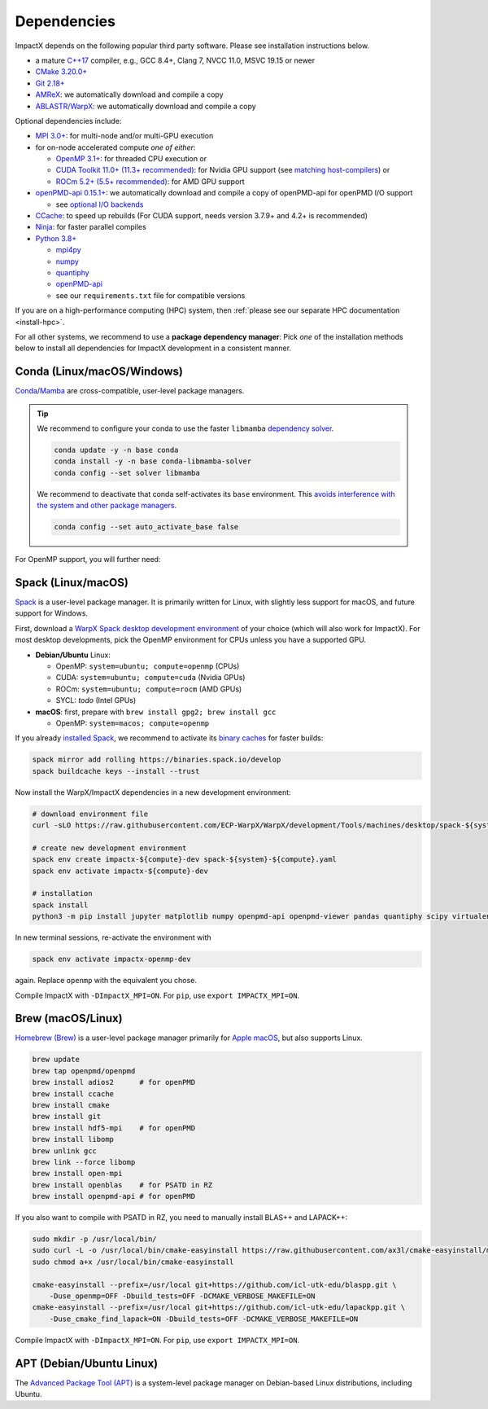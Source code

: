 .. _install-dependencies:

Dependencies
============

ImpactX depends on the following popular third party software.
Please see installation instructions below.

- a mature `C++17 <https://en.wikipedia.org/wiki/C%2B%2B17>`__ compiler, e.g., GCC 8.4+, Clang 7, NVCC 11.0, MSVC 19.15 or newer
- `CMake 3.20.0+ <https://cmake.org>`__
- `Git 2.18+ <https://git-scm.com>`__
- `AMReX <https://amrex-codes.github.io>`__: we automatically download and compile a copy
- `ABLASTR/WarpX <https://github.com/ECP-WarpX/warpx>`__: we automatically download and compile a copy

Optional dependencies include:

- `MPI 3.0+ <https://www.mpi-forum.org/docs/>`__: for multi-node and/or multi-GPU execution
- for on-node accelerated compute *one of either*:

  - `OpenMP 3.1+ <https://www.openmp.org>`__: for threaded CPU execution or
  - `CUDA Toolkit 11.0+ (11.3+ recommended) <https://developer.nvidia.com/cuda-downloads>`__: for Nvidia GPU support (see `matching host-compilers <https://gist.github.com/ax3l/9489132>`_) or
  - `ROCm 5.2+ (5.5+ recommended) <https://gpuopen.com/learn/amd-lab-notes/amd-lab-notes-rocm-installation-readme/>`__: for AMD GPU support
- `openPMD-api 0.15.1+ <https://github.com/openPMD/openPMD-api>`__: we automatically download and compile a copy of openPMD-api for openPMD I/O support

  - see `optional I/O backends <https://github.com/openPMD/openPMD-api#dependencies>`__
- `CCache <https://ccache.dev>`__: to speed up rebuilds (For CUDA support, needs version 3.7.9+ and 4.2+ is recommended)
- `Ninja <https://ninja-build.org>`__: for faster parallel compiles
- `Python 3.8+ <https://www.python.org>`__

  - `mpi4py <https://mpi4py.readthedocs.io>`__
  - `numpy <https://numpy.org>`__
  - `quantiphy <https://quantiphy.readthedocs.io/>`__
  - `openPMD-api <https://github.com/openPMD/openPMD-api>`__
  - see our ``requirements.txt`` file for compatible versions

If you are on a high-performance computing (HPC) system, then :ref:`please see our separate HPC documentation <install-hpc>`.

For all other systems, we recommend to use a **package dependency manager**:
Pick *one* of the installation methods below to install all dependencies for ImpactX development in a consistent manner.


Conda (Linux/macOS/Windows)
---------------------------

`Conda <https://conda.io>`__/`Mamba <https://mamba.readthedocs.io>`__ are cross-compatible, user-level package managers.

.. tip::

   We recommend to configure your conda to use the faster ``libmamba`` `dependency solver <https://www.anaconda.com/blog/a-faster-conda-for-a-growing-community>`__.

   .. code-block:: bash

      conda update -y -n base conda
      conda install -y -n base conda-libmamba-solver
      conda config --set solver libmamba

   We recommend to deactivate that conda self-activates its ``base`` environment.
   This `avoids interference with the system and other package managers <https://collegeville.github.io/CW20/WorkshopResources/WhitePapers/huebl-working-with-multiple-pkg-mgrs.pdf>`__.

   .. code-block:: bash

      conda config --set auto_activate_base false

.. tab-set::

   .. tab-item:: With MPI (only Linux/macOS)

      .. code-block:: bash

         conda create -n impactx-cpu-mpich-dev -c conda-forge blaspp boost ccache cmake compilers git lapackpp "openpmd-api=*=mpi_mpich*" python numpy pandas quantiphy scipy yt pkg-config matplotlib mamba ninja mpich pip virtualenv
         conda activate impactx-cpu-mpich-dev

         # compile ImpactX with -DImpactX_MPI=ON
         # for pip, use: export IMPACTX_MPI=ON

   .. tab-item:: Without MPI

      .. code-block:: bash

         conda create -n impactx-cpu-dev -c conda-forge blaspp boost ccache cmake compilers git lapackpp openpmd-api python numpy pandas quantiphy scipy yt pkg-config matplotlib mamba ninja pip virtualenv
         conda activate impactx-cpu-dev

         # compile ImpactX with -DImpactX_MPI=OFF
         # for pip, use: export IMPACTX_MPI=OFF

For OpenMP support, you will further need:

.. tab-set::

   .. tab-item:: Linux

      .. code-block:: bash

         conda install -c conda-forge libgomp

   .. tab-item:: macOS or Windows

      .. code-block:: bash

         conda install -c conda-forge llvm-openmp


Spack (Linux/macOS)
-------------------

`Spack <https://spack.readthedocs.io>`__ is a user-level package manager.
It is primarily written for Linux, with slightly less support for macOS, and future support for Windows.

First, download a `WarpX Spack desktop development environment <https://github.com/ECP-WarpX/WarpX/blob/development/Tools/machines/desktop>`__ of your choice (which will also work for ImpactX).
For most desktop developments, pick the OpenMP environment for CPUs unless you have a supported GPU.

* **Debian/Ubuntu** Linux:

  * OpenMP: ``system=ubuntu; compute=openmp`` (CPUs)
  * CUDA: ``system=ubuntu; compute=cuda`` (Nvidia GPUs)
  * ROCm: ``system=ubuntu; compute=rocm`` (AMD GPUs)
  * SYCL: *todo* (Intel GPUs)
* **macOS**: first, prepare with ``brew install gpg2; brew install gcc``

  * OpenMP: ``system=macos; compute=openmp``

If you already `installed Spack <https://spack.io>`__, we recommend to activate its `binary caches <https://spack.io/spack-binary-packages/>`__ for faster builds:

.. code-block:: bash

   spack mirror add rolling https://binaries.spack.io/develop
   spack buildcache keys --install --trust

Now install the WarpX/ImpactX dependencies in a new development environment:

.. code-block:: bash

   # download environment file
   curl -sLO https://raw.githubusercontent.com/ECP-WarpX/WarpX/development/Tools/machines/desktop/spack-${system}-${compute}.yaml

   # create new development environment
   spack env create impactx-${compute}-dev spack-${system}-${compute}.yaml
   spack env activate impactx-${compute}-dev

   # installation
   spack install
   python3 -m pip install jupyter matplotlib numpy openpmd-api openpmd-viewer pandas quantiphy scipy virtualenv yt

In new terminal sessions, re-activate the environment with

.. code-block:: bash

   spack env activate impactx-openmp-dev

again.
Replace ``openmp`` with the equivalent you chose.

Compile ImpactX with ``-DImpactX_MPI=ON``.
For ``pip``, use ``export IMPACTX_MPI=ON``.


Brew (macOS/Linux)
------------------

`Homebrew (Brew) <https://brew.sh>`__ is a user-level package manager primarily for `Apple macOS <https://en.wikipedia.org/wiki/MacOS>`__, but also supports Linux.

.. code-block:: bash

   brew update
   brew tap openpmd/openpmd
   brew install adios2      # for openPMD
   brew install ccache
   brew install cmake
   brew install git
   brew install hdf5-mpi    # for openPMD
   brew install libomp
   brew unlink gcc
   brew link --force libomp
   brew install open-mpi
   brew install openblas    # for PSATD in RZ
   brew install openpmd-api # for openPMD

If you also want to compile with PSATD in RZ, you need to manually install BLAS++ and LAPACK++:

.. code-block:: bash

   sudo mkdir -p /usr/local/bin/
   sudo curl -L -o /usr/local/bin/cmake-easyinstall https://raw.githubusercontent.com/ax3l/cmake-easyinstall/main/cmake-easyinstall
   sudo chmod a+x /usr/local/bin/cmake-easyinstall

   cmake-easyinstall --prefix=/usr/local git+https://github.com/icl-utk-edu/blaspp.git \
       -Duse_openmp=OFF -Dbuild_tests=OFF -DCMAKE_VERBOSE_MAKEFILE=ON
   cmake-easyinstall --prefix=/usr/local git+https://github.com/icl-utk-edu/lapackpp.git \
       -Duse_cmake_find_lapack=ON -Dbuild_tests=OFF -DCMAKE_VERBOSE_MAKEFILE=ON

Compile ImpactX with ``-DImpactX_MPI=ON``.
For ``pip``, use ``export IMPACTX_MPI=ON``.


APT (Debian/Ubuntu Linux)
-------------------------

The `Advanced Package Tool (APT) <https://en.wikipedia.org/wiki/APT_(software)>`__ is a system-level package manager on Debian-based Linux distributions, including Ubuntu.

.. tab-set::

   .. tab-item:: With MPI (only Linux/macOS)

      .. code-block:: bash

         sudo apt update
         sudo apt install build-essential ccache cmake g++ git libhdf5-openmpi-dev libopenmpi-dev pkg-config python3 python3-matplotlib python3-numpy python3-pandas python3-pip python3-scipy python3-venv

         # optional:
         # for CUDA, either install
         #   https://developer.nvidia.com/cuda-downloads (preferred)
         # or, if your Debian/Ubuntu is new enough, use the packages
         #   sudo apt install nvidia-cuda-dev libcub-dev

         # compile ImpactX with -DImpactX_MPI=ON
         # for pip, use: export IMPACTX_MPI=ON

   .. tab-item:: Without MPI

      .. code-block:: bash

         sudo apt update
         sudo apt install build-essential ccache cmake g++ git libhdf5-dev pkg-config python3 python3-matplotlib python3-numpy python3-pandas python3-pip python3-scipy python3-venv

         # optional:
         # for CUDA, either install
         #   https://developer.nvidia.com/cuda-downloads (preferred)
         # or, if your Debian/Ubuntu is new enough, use the packages
         #   sudo apt install nvidia-cuda-dev libcub-dev

         # compile ImpactX with -DImpactX_MPI=OFF
         # for pip, use: export IMPACTX_MPI=OFF
